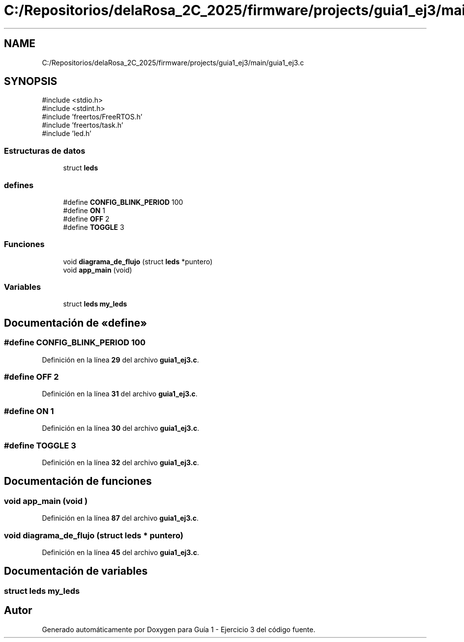 .TH "C:/Repositorios/delaRosa_2C_2025/firmware/projects/guia1_ej3/main/guia1_ej3.c" 3 "Guía 1 - Ejercicio 3" \" -*- nroff -*-
.ad l
.nh
.SH NAME
C:/Repositorios/delaRosa_2C_2025/firmware/projects/guia1_ej3/main/guia1_ej3.c
.SH SYNOPSIS
.br
.PP
\fR#include <stdio\&.h>\fP
.br
\fR#include <stdint\&.h>\fP
.br
\fR#include 'freertos/FreeRTOS\&.h'\fP
.br
\fR#include 'freertos/task\&.h'\fP
.br
\fR#include 'led\&.h'\fP
.br

.SS "Estructuras de datos"

.in +1c
.ti -1c
.RI "struct \fBleds\fP"
.br
.in -1c
.SS "defines"

.in +1c
.ti -1c
.RI "#define \fBCONFIG_BLINK_PERIOD\fP   100"
.br
.ti -1c
.RI "#define \fBON\fP   1"
.br
.ti -1c
.RI "#define \fBOFF\fP   2"
.br
.ti -1c
.RI "#define \fBTOGGLE\fP   3"
.br
.in -1c
.SS "Funciones"

.in +1c
.ti -1c
.RI "void \fBdiagrama_de_flujo\fP (struct \fBleds\fP *puntero)"
.br
.ti -1c
.RI "void \fBapp_main\fP (void)"
.br
.in -1c
.SS "Variables"

.in +1c
.ti -1c
.RI "struct \fBleds\fP \fBmy_leds\fP"
.br
.in -1c
.SH "Documentación de «define»"
.PP 
.SS "#define CONFIG_BLINK_PERIOD   100"

.PP
Definición en la línea \fB29\fP del archivo \fBguia1_ej3\&.c\fP\&.
.SS "#define OFF   2"

.PP
Definición en la línea \fB31\fP del archivo \fBguia1_ej3\&.c\fP\&.
.SS "#define ON   1"

.PP
Definición en la línea \fB30\fP del archivo \fBguia1_ej3\&.c\fP\&.
.SS "#define TOGGLE   3"

.PP
Definición en la línea \fB32\fP del archivo \fBguia1_ej3\&.c\fP\&.
.SH "Documentación de funciones"
.PP 
.SS "void app_main (void )"

.PP
Definición en la línea \fB87\fP del archivo \fBguia1_ej3\&.c\fP\&.
.SS "void diagrama_de_flujo (struct \fBleds\fP * puntero)"

.PP
Definición en la línea \fB45\fP del archivo \fBguia1_ej3\&.c\fP\&.
.SH "Documentación de variables"
.PP 
.SS "struct \fBleds\fP my_leds"

.SH "Autor"
.PP 
Generado automáticamente por Doxygen para Guía 1 - Ejercicio 3 del código fuente\&.
